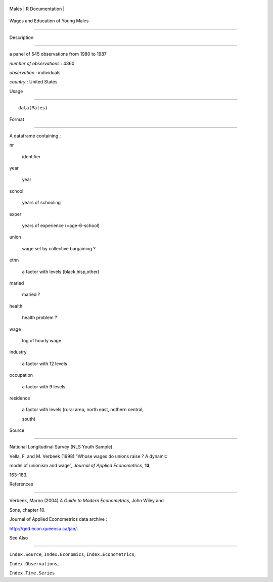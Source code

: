+---------+-------------------+
| Males   | R Documentation   |
+---------+-------------------+

Wages and Education of Young Males
----------------------------------

Description
~~~~~~~~~~~

a panel of 545 observations from 1980 to 1987

*number of observations* : 4360

*observation* : individuals

*country* : United States

Usage
~~~~~

::

    data(Males)

Format
~~~~~~

A dataframe containing :

nr
    identifier

year
    year

school
    years of schooling

exper
    years of experience (=age-6-school)

union
    wage set by collective bargaining ?

ethn
    a factor with levels (black,hisp,other)

maried
    maried ?

health
    health problem ?

wage
    log of hourly wage

industry
    a factor with 12 levels

occupation
    a factor with 9 levels

residence
    a factor with levels (rural area, north east, nothern central,
    south)

Source
~~~~~~

National Longitudinal Survey (NLS Youth Sample).

Vella, F. and M. Verbeek (1998) “Whose wages do unions raise ? A dynamic
model of unionism and wage”, *Journal of Applied Econometrics*, **13**,
163–183.

References
~~~~~~~~~~

Verbeek, Marno (2004) *A Guide to Modern Econometrics*, John Wiley and
Sons, chapter 10.

Journal of Applied Econometrics data archive :
http://qed.econ.queensu.ca/jae/.

See Also
~~~~~~~~

``Index.Source``, ``Index.Economics``, ``Index.Econometrics``,
``Index.Observations``,

``Index.Time.Series``
